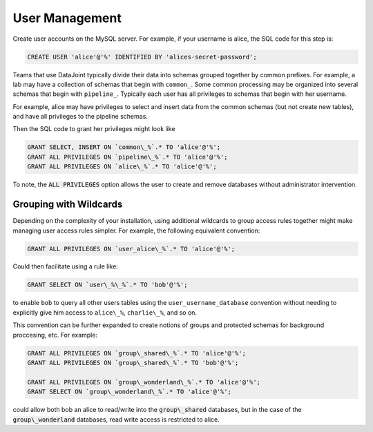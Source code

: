 .. progress: 6.0 75% Dimitri

User Management 
===============

Create user accounts on the MySQL server. For example, if your
username is alice, the SQL code for this step is:

.. code-block:: mysql 

 CREATE USER 'alice'@'%' IDENTIFIED BY 'alices-secret-password';

Teams that use DataJoint typically divide their data into schemas
grouped together by common prefixes. For example, a lab may have a
collection of schemas that begin with ``common_``. Some common
processing may be organized into several schemas that begin with
``pipeline_``. Typically each user has all privileges to schemas that
begin with her username.

For example, alice may have privileges to select and insert data from
the common schemas (but not create new tables), and have all
privileges to the pipeline schemas.

Then the SQL code to grant her privileges might look like

.. code-block:: mysql

 GRANT SELECT, INSERT ON `common\_%`.* TO 'alice'@'%';
 GRANT ALL PRIVILEGES ON `pipeline\_%`.* TO 'alice'@'%';
 GRANT ALL PRIVILEGES ON `alice\_%`.* TO 'alice'@'%';

To note, the :code:`ALL PRIVILEGES` option allows the user to create
and remove databases without administrator intervention.

Grouping with Wildcards
-----------------------

Depending on the complexity of your installation, using additional
wildcards to group access rules together might make managing user
access rules simpler. For example, the following equivalent
convention:

.. code-block:: mysql

 GRANT ALL PRIVILEGES ON `user_alice\_%`.* TO 'alice'@'%';

Could then facilitate using a rule like:

.. code-block:: mysql

 GRANT SELECT ON `user\_%\_%`.* TO 'bob'@'%';

to enable ``bob`` to query all other users tables using the
``user_username_database`` convention without needing to explicitly
give him access to ``alice\_%``, ``charlie\_%``, and so on.

This convention can be further expanded to create notions of groups
and protected schemas for background proccesing, etc. For example:

.. code-block:: mysql

 GRANT ALL PRIVILEGES ON `group\_shared\_%`.* TO 'alice'@'%';
 GRANT ALL PRIVILEGES ON `group\_shared\_%`.* TO 'bob'@'%';

 GRANT ALL PRIVILEGES ON `group\_wonderland\_%`.* TO 'alice'@'%';
 GRANT SELECT ON `group\_wonderland\_%`.* TO 'alice'@'%';

could allow both bob an alice to read/write into the
:code:`group\_shared` databases, but in the case of the
:code:`group\_wonderland` databases, read write access is restricted
to alice.
